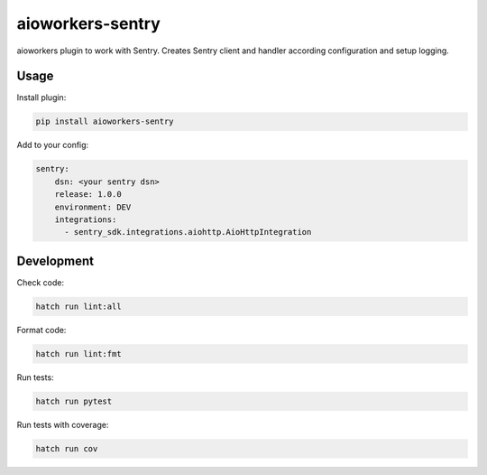 aioworkers-sentry
=================

.. image:: https://img.shields.io/pypi/v/aioworkers-sentry.svg
  :target: https://pypi.org/project/aioworkers-sentry

.. image:: https://github.com/aioworkers/aioworkers-sentry/workflows/Tests/badge.svg
  :target: https://github.com/aioworkers/aioworkers-sentry/actions?query=workflow%3ATests

.. image:: https://codecov.io/gh/aioworkers/aioworkers-sentry/branch/master/graph/badge.svg
  :target: https://codecov.io/gh/aioworkers/aioworkers-sentry

.. image:: https://img.shields.io/endpoint?url=https://raw.githubusercontent.com/charliermarsh/ruff/main/assets/badge/v0.json
  :target: https://github.com/charliermarsh/ruff

.. image:: https://img.shields.io/badge/types-Mypy-blue.svg
  :target: https://github.com/python/mypy

.. image:: https://readthedocs.org/projects/aioworkers-sentry/badge/?version=latest
  :target: https://aioworkers-sentry.readthedocs.io/en/latest/?badge=latest
  :alt: Documentation Status

.. image:: https://img.shields.io/pypi/pyversions/aioworkers-sentry.svg
  :target: https://pypi.org/project/aioworkers-sentry

.. image:: https://img.shields.io/pypi/dm/aioworkers-sentry.svg
  :target: https://pypi.org/project/aioworkers-sentry

.. image:: https://img.shields.io/badge/%F0%9F%A5%9A-Hatch-4051b5.svg
  :alt: Hatch project
  :target: https://github.com/pypa/hatch


aioworkers plugin to work with Sentry. Creates Sentry client and handler according configuration
and setup logging.

Usage
-----

Install plugin:

.. code-block:: shell

    pip install aioworkers-sentry


Add to your config:

.. code-block:: yaml

    sentry:
        dsn: <your sentry dsn>
        release: 1.0.0
        environment: DEV
        integrations:
          - sentry_sdk.integrations.aiohttp.AioHttpIntegration


Development
-----------

Check code:

.. code-block:: shell

    hatch run lint:all


Format code:

.. code-block:: shell

    hatch run lint:fmt


Run tests:

.. code-block:: shell

    hatch run pytest


Run tests with coverage:

.. code-block:: shell

    hatch run cov
